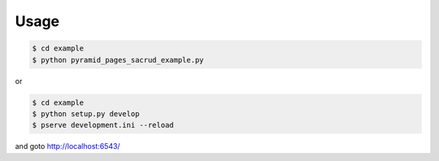 Usage
=====

.. code-block:: bash

   $ cd example
   $ python pyramid_pages_sacrud_example.py

or

.. code-block:: bash

   $ cd example
   $ python setup.py develop
   $ pserve development.ini --reload

and goto http://localhost:6543/
